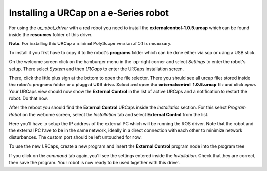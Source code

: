 .. _install-urcap-e-series:

Installing a URCap on a e-Series robot
======================================

For using the *ur_robot_driver* with a real robot you need to install the
**externalcontrol-1.0.5.urcap** which can be found inside the **resources** folder of this driver.

**Note**\ : For installing this URCap a minimal PolyScope version of 5.1 is necessary.

To install it you first have to copy it to the robot's **programs** folder which can be done either
via scp or using a USB stick.

On the welcome screen click on the hamburger menu in the top-right corner and select *Settings* to enter the robot's setup.  There select *System* and then *URCaps* to enter the URCaps installation screen.


.. image:: initial_setup_images/es_01_welcome.png
   :width: 800
   :alt: Welcome screen of an e-Series robot


There, click the little plus sign at the bottom to open the file selector. There you should see
all urcap files stored inside the robot's programs folder or a plugged USB drive.  Select and open
the **externalcontrol-1.0.5.urcap** file and click *open*. Your URCaps view should now show the
**External Control** in the list of active URCaps and a notification to restart the robot. Do that
now.

.. image:: initial_setup_images/es_05_urcaps_installed.png
   :width: 800
   :alt: URCaps screen with installed urcaps


After the reboot you should find the **External Control** URCaps inside the *Installation* section.
For this select *Program Robot* on the welcome screen, select the *Installation* tab and select
**External Control** from the list.

.. image:: initial_setup_images/es_07_installation_excontrol.png
   :width: 800
   :alt: Installation screen of URCaps


Here you'll have to setup the IP address of the external PC which will be running the ROS driver.
Note that the robot and the external PC have to be in the same network, ideally in a direct
connection with each other to minimize network disturbances. The custom port should be left
untouched for now.

.. image:: initial_setup_images/es_10_prog_structure_urcaps.png
   :width: 800
   :alt: Insert the external control node


To use the new URCaps, create a new program and insert the **External Control** program node into
the program tree

.. image:: initial_setup_images/es_11_program_view_excontrol.png
   :width: 800
   :alt: Program view of external control


If you click on the *command* tab again, you'll see the settings entered inside the *Installation*.
Check that they are correct, then save the program. Your robot is now ready to be used together with
this driver.
